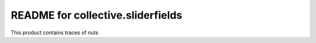 README for collective.sliderfields
==========================================

This product contains traces of nuts
